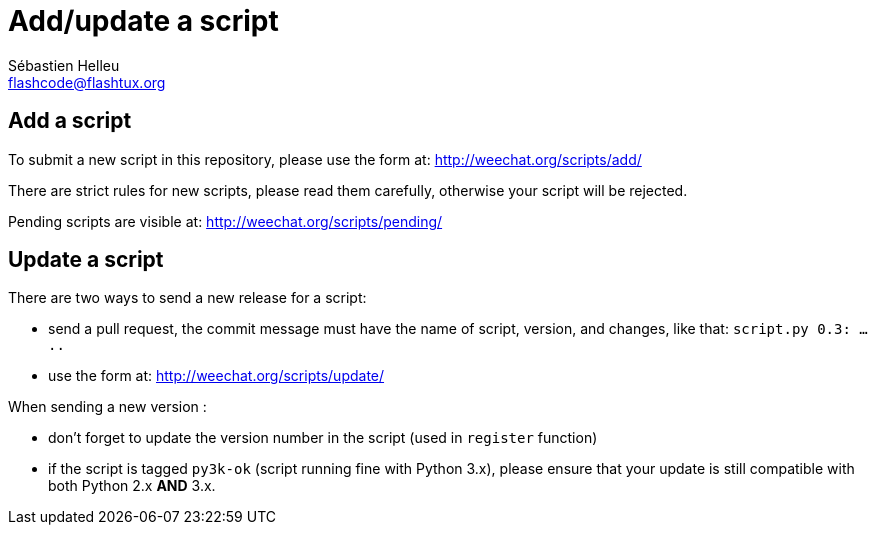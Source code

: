 = Add/update a script
:author: Sébastien Helleu
:email: flashcode@flashtux.org
:lang: en


== Add a script

To submit a new script in this repository, please use the form at:
http://weechat.org/scripts/add/

There are strict rules for new scripts, please read them carefully, otherwise
your script will be rejected.

Pending scripts are visible at: http://weechat.org/scripts/pending/

== Update a script

There are two ways to send a new release for a script:

* send a pull request, the commit message must have the name of script, version,
  and changes, like that: `script.py 0.3: .....`
* use the form at: http://weechat.org/scripts/update/

When sending a new version :

* don't forget to update the version number in the script (used in `register`
  function)
* if the script is tagged `py3k-ok` (script running fine with Python 3.x),
  please ensure that your update is still compatible with both
  Python 2.x *AND* 3.x.
